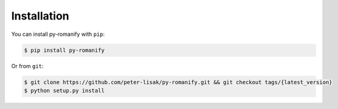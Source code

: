 Installation
------------
You can install py-romanify with ``pip``:

.. code-block:: console

    $ pip install py-romanify

Or from ``git``:

.. code-block:: console

    $ git clone https://github.com/peter-lisak/py-romanify.git && git checkout tags/{latest_version}
    $ python setup.py install

